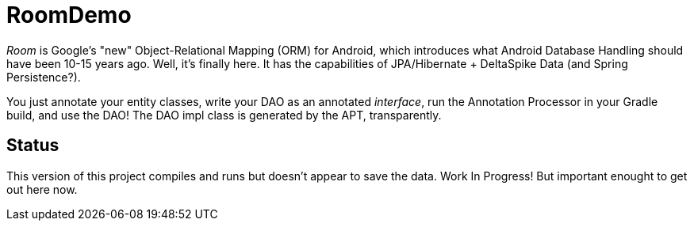 = RoomDemo

_Room_ is Google's "new" Object-Relational Mapping (ORM) for Android,
which introduces what Android Database Handling should have been 10-15 years ago.
Well, it's finally here. It has the capabilities of JPA/Hibernate + DeltaSpike Data (and Spring
Persistence?).

You just annotate your entity classes, write your DAO as an annotated _interface_, run the
Annotation Processor in your Gradle build, and use the DAO! The DAO impl class is generated
by the APT, transparently.

== Status

This version of this project compiles and runs but doesn't appear to save
the data. Work In Progress! But important enought to get out here now.

